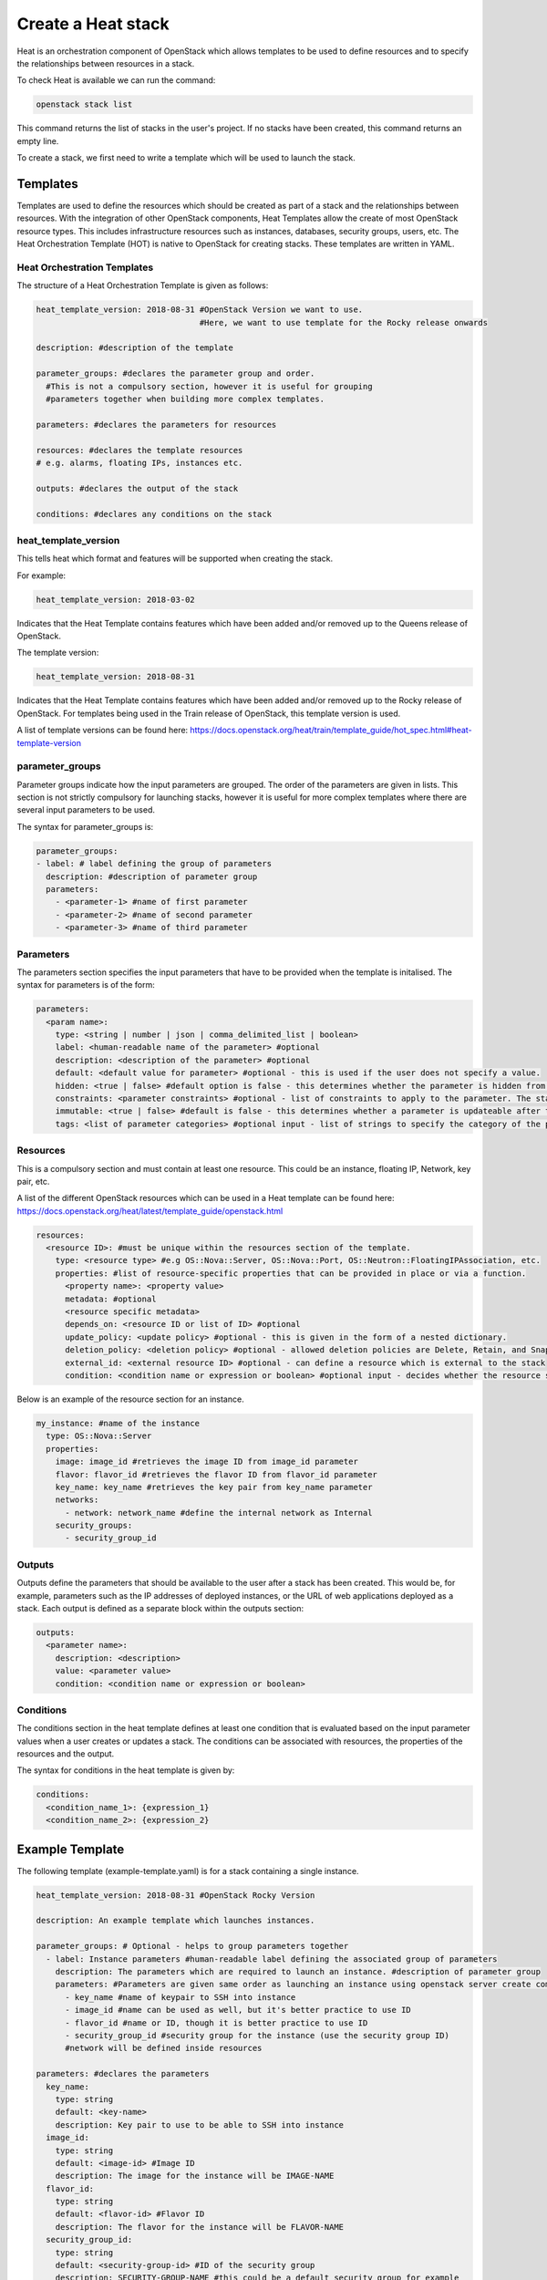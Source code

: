 ===================
Create a Heat stack
===================

Heat is an orchestration component of OpenStack which allows templates to be used to define resources and to specify the relationships between resources in a stack.

To check Heat is available we can run the command:

.. code-block:: bash

  openstack stack list

This command returns the list of stacks in the user's project. If no stacks have been created, this command returns an empty line.

To create a stack, we first need to write a template which will be used to launch the stack.

##########
Templates
##########

Templates are used to define the resources which should be created as part of a stack and the relationships between resources.
With the integration of other OpenStack components, Heat Templates allow the create of most OpenStack resource types.
This includes infrastructure resources such as instances, databases, security groups, users, etc.
The Heat Orchestration Template (HOT) is native to OpenStack for creating stacks. These templates are written in YAML.


Heat Orchestration Templates
############################

The structure of a Heat Orchestration Template is given as follows:

.. code-block:: yaml

  heat_template_version: 2018-08-31 #OpenStack Version we want to use.
                                    #Here, we want to use template for the Rocky release onwards

  description: #description of the template

  parameter_groups: #declares the parameter group and order.
    #This is not a compulsory section, however it is useful for grouping
    #parameters together when building more complex templates.

  parameters: #declares the parameters for resources

  resources: #declares the template resources
  # e.g. alarms, floating IPs, instances etc.

  outputs: #declares the output of the stack

  conditions: #declares any conditions on the stack

heat_template_version
#####################

This tells heat which format and features will be supported when creating the stack.

For example:

.. code-block:: yaml

  heat_template_version: 2018-03-02

Indicates that the Heat Template contains features which have been added and/or removed up to the Queens release of OpenStack.

The template version:

.. code-block:: yaml

  heat_template_version: 2018-08-31

Indicates that the Heat Template contains features which have been added and/or removed up to the Rocky release of OpenStack.
For templates being used in the Train release of OpenStack, this template version is used.

A list of template versions can be found here: https://docs.openstack.org/heat/train/template_guide/hot_spec.html#heat-template-version

parameter_groups
################

Parameter groups indicate how the input parameters are grouped. The order of the parameters are given in lists.
This section is not strictly compulsory for launching stacks, however it is useful for more complex templates where there are several input parameters to be used.

The syntax for parameter_groups is:

.. code-block:: yaml

  parameter_groups:
  - label: # label defining the group of parameters
    description: #description of parameter group
    parameters:
      - <parameter-1> #name of first parameter
      - <parameter-2> #name of second parameter
      - <parameter-3> #name of third parameter

Parameters
##########

The parameters section specifies the input parameters that have to be provided when the template is initalised. The syntax for parameters is of the form:

.. code-block:: yaml

  parameters:
    <param name>:
      type: <string | number | json | comma_delimited_list | boolean>
      label: <human-readable name of the parameter> #optional
      description: <description of the parameter> #optional
      default: <default value for parameter> #optional - this is used if the user does not specify a value.
      hidden: <true | false> #default option is false - this determines whether the parameter is hidden from the user if the user requests information about the stack.
      constraints: <parameter constraints> #optional - list of constraints to apply to the parameter. The stack will fail if the parameter values doe not comply to the constrains.
      immutable: <true | false> #default is false - this determines whether a parameter is updateable after the stack is running.
      tags: <list of parameter categories> #optional input - list of strings to specify the category of the parameter.

Resources
#########

This is a compulsory section and must contain at least one resource. This could be an instance, floating IP, Network, key pair, etc.

A list of the different OpenStack resources which can be used in a Heat template can be found here: https://docs.openstack.org/heat/latest/template_guide/openstack.html

.. code-block:: yaml

  resources:
    <resource ID>: #must be unique within the resources section of the template.
      type: <resource type> #e.g OS::Nova::Server, OS::Nova::Port, OS::Neutron::FloatingIPAssociation, etc.
      properties: #list of resource-specific properties that can be provided in place or via a function.
        <property name>: <property value>
        metadata: #optional
        <resource specific metadata>
        depends_on: <resource ID or list of ID> #optional
        update_policy: <update policy> #optional - this is given in the form of a nested dictionary.
        deletion_policy: <deletion policy> #optional - allowed deletion policies are Delete, Retain, and Snapshot
        external_id: <external resource ID> #optional - can define a resource which is external to the stack
        condition: <condition name or expression or boolean> #optional input - decides whether the resource should be created based on a given condition

Below is an example of the resource section for an instance.

.. code-block:: yaml

  my_instance: #name of the instance
    type: OS::Nova::Server
    properties:
      image: image_id #retrieves the image ID from image_id parameter
      flavor: flavor_id #retrieves the flavor ID from flavor_id parameter
      key_name: key_name #retrieves the key pair from key_name parameter
      networks:
        - network: network_name #define the internal network as Internal
      security_groups:
        - security_group_id


Outputs
#######

Outputs define the parameters that should be available to the user after a stack has been created.
This would be, for example, parameters such as the IP addresses of deployed instances, or the URL of web applications deployed as a stack. Each output is defined as a separate block within the outputs section:

.. code-block:: yaml

  outputs:
    <parameter name>:
      description: <description>
      value: <parameter value>
      condition: <condition name or expression or boolean>

Conditions
##########

The conditions section in the heat template defines at least one condition that is evaluated based on the input parameter values when a user creates or updates a stack. The conditions can be associated with resources, the properties of the resources and the output.

The syntax for conditions in the heat template is given by:

.. code-block:: yaml

  conditions:
    <condition_name_1>: {expression_1}
    <condition_name_2>: {expression_2}


#################
Example Template
#################

The following template (example-template.yaml) is for a stack containing a single instance.

.. code-block:: yaml

  heat_template_version: 2018-08-31 #OpenStack Rocky Version

  description: An example template which launches instances.

  parameter_groups: # Optional - helps to group parameters together
    - label: Instance parameters #human-readable label defining the associated group of parameters
      description: The parameters which are required to launch an instance. #description of parameter group
      parameters: #Parameters are given same order as launching an instance using openstack server create command
        - key_name #name of keypair to SSH into instance
        - image_id #name can be used as well, but it's better practice to use ID
        - flavor_id #name or ID, though it is better practice to use ID
        - security_group_id #security group for the instance (use the security group ID)
        #network will be defined inside resources

  parameters: #declares the parameters
    key_name:
      type: string
      default: <key-name>
      description: Key pair to use to be able to SSH into instance
    image_id:
      type: string
      default: <image-id> #Image ID
      description: The image for the instance will be IMAGE-NAME
    flavor_id:
      type: string
      default: <flavor-id> #Flavor ID
      description: The flavor for the instance will be FLAVOR-NAME
    security_group_id:
      type: string
      default: <security-group-id> #ID of the security group
      description: SECURITY-GROUP-NAME #this could be a default security group for example

  resources: #declares the template resources
    test_instance: #name of the instance
      type: OS::Nova::Server
      properties:
        image: { get_param: image_id } #retrieves the image ID from image_id parameter
        flavor: { get_param: flavor_id } #retrieves the flavor ID from flavor_id parameter
        key_name: { get_param: key_name } #retrieves the key pair from key_name parameter
        networks:
          - network: Internal #define the internal network as Internal
        security_groups:
          - { get_param: security_group_id }

Using a template similar to this one, we can launch a stack.

###############
Create a Stack
###############

Stacks can be launched using the OpenStack CLI. The syntax for creating a stack is:

.. code-block:: bash

  openstack stack create [-h] [-f {json,shell,table,value,yaml}]
                              [-c COLUMN] [—noindent] [—prefix PREFIX]
                              [—max-width <integer>] [—fit-width]
                              [—print-empty] [-e <environment>]
                              [-s <files-container>] [—timeout <timeout>]
                              [—pre-create <resource>] [—enable-rollback]
                              [—parameter <key=value>]
                              [—parameter-file <key=file>] [—wait]
                              [—poll SECONDS] [—tags <tag1,tag2…>]
                              [—dry-run] -t <template>
                              <stack-name>

For example, to create a stack using the template *example-template.yaml*:

.. code-block:: bash

  openstack stack create -t example-template.yaml example-stack

This should return something similar to the following:

.. code-block:: bash

  +---------------------+--------------------------------------------------+
  | Field               | Value                                            |
  +---------------------+--------------------------------------------------+
  | id                  | deda567a-4240-466d-9ac6-4bed4b848666             |
  | stack_name          | example-stack                                    |
  | description         | An example template which launches instances.    |
  | creation_time       | 2020-07-20T08:22:14Z                             |
  | updated_time        | None                                             |
  | stack_status        | CREATE_IN_PROGRESS                               |
  | stack_status_reason | Stack CREATE started                             |
  +---------------------+--------------------------------------------------+

Then the status of the stack can be checked using the command:

.. code-block:: bash

  openstack stack show <stack-id>


###############
Delete a Stack
###############

To delete a stack, use the command:

.. code-block:: bash

  openstack stack delete <stack-id>

**Note:** Any resources such as instances which have been created specifically for the stack will also be deleted.



###########
References
###########

https://docs.openstack.org/heat/train/template_guide/hot_guide.html

https://docs.openstack.org/heat/train/template_guide/hot_spec.html#hot-spec

https://www.cisco.com/c/dam/en/us/products/collateral/cloud-systems-management/metacloud/newbie-tutorial-heat.pdf

